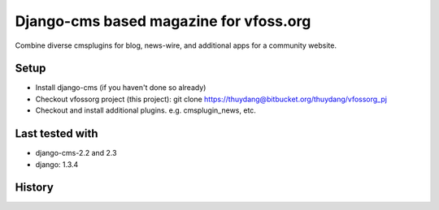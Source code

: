 Django-cms based magazine for vfoss.org
=======================================

Combine diverse cmsplugins for blog, news-wire, and additional apps for a community website.

Setup
-----

* Install django-cms (if you haven't done so already)

* Checkout vfossorg project (this project): git clone https://thuydang@bitbucket.org/thuydang/vfossorg_pj
* Checkout and install additional plugins. e.g. cmsplugin_news, etc.


Last tested with
----------------

* django-cms-2.2 and 2.3
* django: 1.3.4

History
-------

